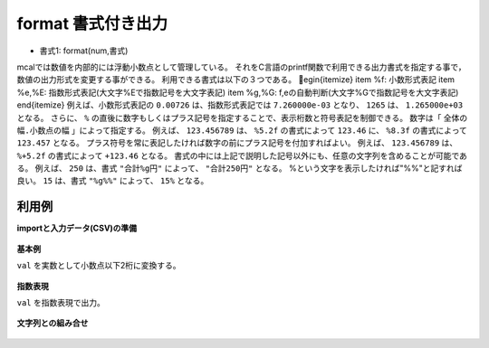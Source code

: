 format 書式付き出力
--------------------------

* 書式1: format(num,書式) 


mcalでは数値を内部的には浮動小数点として管理している。
それをC言語のprintf関数で利用できる出力書式を指定する事で，数値の出力形式を変更する事ができる。
利用できる書式は以下の３つである。
egin{itemize}
\item \%f: 小数形式表記
\item \%e,\%E: 指数形式表記(大文字\%Eで指数記号を大文字表記)
\item \%g,\%G: f,eの自動判断(大文字\%Gで指数記号を大文字表記)
\end{itemize}
例えば、小数形式表記の ``0.00726`` は、指数形式表記では ``7.260000e-03`` となり、
``1265`` は、 ``1.265000e+03`` となる。
さらに、 ``%`` の直後に数字もしくはプラス記号を指定することで、表示桁数と符号表記を制御できる。
数字は「 ``全体の幅.小数点の幅`` 」によって指定する。
例えば、 ``123.456789`` は、 ``%5.2f`` の書式によって ``123.46`` に、
``%8.3f`` の書式によって ``123.457`` となる。
プラス符号を常に表記したければ数字の前にプラス記号を付加すればよい。
例えば、 ``123.456789`` は、 ``%+5.2f`` の書式によって ``+123.46`` となる。
書式の中には上記で説明した記号以外にも、任意の文字列を含めることが可能である。
例えば、 ``250`` は、書式 ``"合計%g円"`` によって、 ``"合計250円"`` となる。
\%という文字を表示したければ"\%\%"と記すれば良い。 ``15`` は、書式 ``"%g%%"`` によって、 ``15%`` となる。


利用例
''''''''''''

**importと入力データ(CSV)の準備**

  .. code-block:: python
    :linenos:

    import nysol.mcmd as nm

    with open('dat1.csv','w') as f:
      f.write(
    '''id,val
    1,0.00726
    2,123.456789
    3,
    4,-0.335
    ''')

    with open('dat2.csv','w') as f:
      f.write(
    '''id,amount
    1,1000
    2,250
    3,
    4,960
    ''')


**基本例**

``val`` を実数として小数点以下2桁に変換する。

  .. code-block:: python
    :linenos:

    nm.mcal(c='format(${val},"%8.3f")', a='rsl', i="dat1.csv", o="rsl1.csv").run()
    ### rsl1.csv の内容
    # id,val,rsl
    # 1,0.00726,   0.007
    # 2,123.456789, 123.457
    # 3,,
    # 4,-0.335,  -0.335


**指数表現**

``val`` を指数表現で出力。

  .. code-block:: python
    :linenos:

    nm.mcal(c='format(${val},"%e")', a='rsl', i="dat1.csv", o="rsl2.csv").run()
    ### rsl2.csv の内容
    # id,val,rsl
    # 1,0.00726,7.260000e-03
    # 2,123.456789,1.234568e+02
    # 3,,
    # 4,-0.335,-3.350000e-01


**文字列との組み合せ**


  .. code-block:: python
    :linenos:

    nm.mcal(c='format(${amount},"total amount is %g yen.")', a='rsl', i="dat2.csv", o="rsl3.csv").run()
    ### rsl3.csv の内容
    # id,amount,rsl
    # 1,1000,total amount is 1000 yen.
    # 2,250,total amount is 250 yen.
    # 3,,
    # 4,960,total amount is 960 yen.


